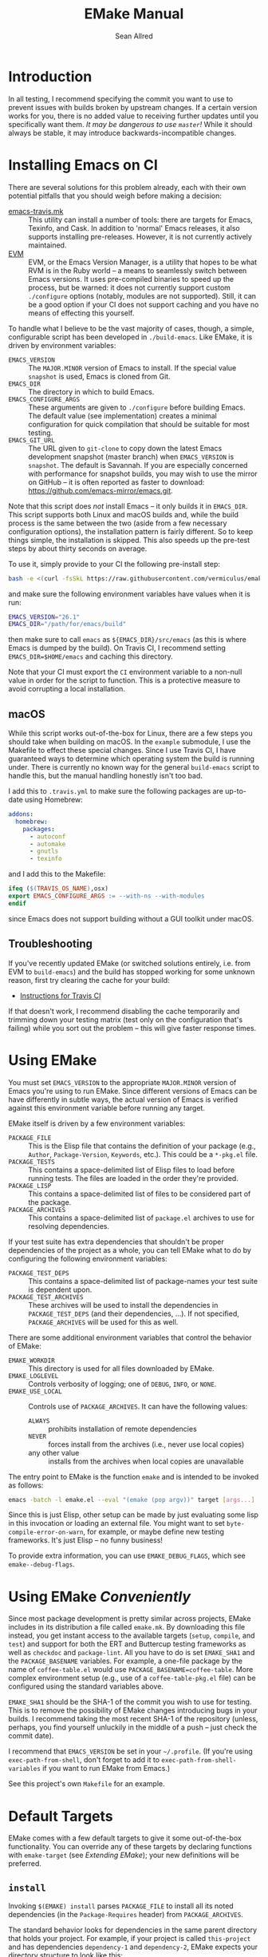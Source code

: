 #+Title: EMake Manual
#+Author: Sean Allred

* Introduction

In all testing, I recommend specifying the commit you want to use to
prevent issues with builds broken by upstream changes.  If a certain
version works for you, there is no added value to receiving further
updates until you specifically want them.  /It may be dangerous to use
=master=!/ While it should always be stable, it may introduce
backwards-incompatible changes.

* Installing Emacs on CI
There are several solutions for this problem already, each with their
own potential pitfalls that you should weigh before making a decision:
- [[https://github.com/flycheck/emacs-travis][emacs-travis.mk]] :: This utility can install a number of tools: there
     are targets for Emacs, Texinfo, and Cask.  In addition to
     'normal' Emacs releases, it also supports installing
     pre-releases.  However, it is not currently actively maintained.
- [[https://github.com/rejeep/evm][EVM]] :: EVM, or the Emacs Version Manager, is a utility that hopes to
     be what RVM is in the Ruby world -- a means to seamlessly switch
     between Emacs versions.  It uses pre-compiled binaries to speed
     up the process, but be warned: it does not currently support
     custom =./configure= options (notably, modules are not supported).
     Still, it can be a good option if your CI does not support
     caching and you have no means of effecting this yourself.

To handle what I believe to be the vast majority of cases, though, a
simple, configurable script has been developed in =./build-emacs=.  Like
EMake, it is driven by environment variables:
- =EMACS_VERSION= :: The =MAJOR.MINOR= version of Emacs to install.  If
     the special value =snapshot= is used, Emacs is cloned from Git.
- =EMACS_DIR= :: The directory in which to build Emacs.
- =EMACS_CONFIGURE_ARGS= :: These arguments are given to =./configure=
     before building Emacs.  The default value (see implementation)
     creates a minimal configuration for quick compilation that should
     be suitable for most testing.
- =EMACS_GIT_URL= :: The URL given to =git-clone= to copy down the latest
     Emacs development snapshot (master branch) when =EMACS_VERSION= is
     =snapshot=.  The default is Savannah.  If you are especially
     concerned with performance for snapshot builds, you may wish to
     use the mirror on GitHub -- it is often reported as faster to
     download: <https://github.com/emacs-mirror/emacs.git>.
Note that this script does /not/ install Emacs -- it only builds it in
=EMACS_DIR=.  This script supports both Linux and macOS builds and,
while the build process is the same between the two (aside from a few
necessary configuration options), the installation pattern is fairly
different.  So to keep things simple, the installation is skipped.
This also speeds up the pre-test steps by about thirty seconds on
average.

To use it, simply provide to your CI the following pre-install step:
#+BEGIN_SRC sh
  bash -e <(curl -fsSkL https://raw.githubusercontent.com/vermiculus/emake.el/${EMAKE_SHA}/build-emacs)
#+END_SRC
and make sure the following environment variables have values when it
is run:
#+BEGIN_SRC sh
  EMACS_VERSION="26.1"
  EMACS_DIR="/path/for/emacs/build"
#+END_SRC
then make sure to call =emacs= as =${EMACS_DIR}/src/emacs= (as this is
where Emacs is dumped by the build).  On Travis CI, I recommend
setting =EMACS_DIR=$HOME/emacs= and caching this directory.

Note that your CI must export the =CI= environment variable to a
non-null value in order for the script to function.  This is a
protective measure to avoid corrupting a local installation.

** macOS
While this script works out-of-the-box for Linux, there are a few
steps you should take when building on macOS.  In the =example=
submodule, I use the Makefile to effect these special changes.  Since
I use Travis CI, I have guaranteed ways to determine which operating
system the build is running under.  There is currently no known way
for the general =build-emacs= script to handle this, but the manual
handling honestly isn't too bad.

I add this to =.travis.yml= to make sure the following packages are
up-to-date using Homebrew:
#+BEGIN_SRC yaml
addons:
  homebrew:
    packages:
      - autoconf
      - automake
      - gnutls
      - texinfo
#+END_SRC
and I add this to the Makefile:
#+BEGIN_SRC makefile
  ifeq ($(TRAVIS_OS_NAME),osx)
  export EMACS_CONFIGURE_ARGS := --with-ns --with-modules
  endif
#+END_SRC
since Emacs does not support building without a GUI toolkit under
macOS.

** Troubleshooting
If you've recently updated EMake (or switched solutions entirely,
i.e. from EVM to =build-emacs=) and the build has stopped working for
some unknown reason, first try clearing the cache for your build:

- [[https://docs.travis-ci.com/user/caching/#clearing-caches][Instructions for Travis CI]]

If that doesn't work, I recommend disabling the cache temporarily and
trimming down your testing matrix (test only on the configuration
that's failing) while you sort out the problem -- this will give
faster response times.

* Using EMake
You must set =EMACS_VERSION= to the appropriate =MAJOR.MINOR= version of
Emacs you're using to run EMake.  Since different versions of Emacs
can be have differently in subtle ways, the actual version of Emacs is
verified against this environment variable before running any target.

EMake itself is driven by a few environment variables:
- =PACKAGE_FILE= :: This is the Elisp file that contains the definition
                    of your package (e.g., =Author=, =Package-Version=,
                    =Keywords=, etc.).  This could be a =*-pkg.el= file.
- =PACKAGE_TESTS= :: This contains a space-delimited list of Elisp files
     to load before running tests.  The files are loaded in the order
     they're provided.
- =PACKAGE_LISP= :: This contains a space-delimited list of files to be
                    considered part of the package.
- =PACKAGE_ARCHIVES= :: This contains a space-delimited list of
     =package.el= archives to use for resolving dependencies.
If your test suite has extra dependencies that shouldn't be proper
dependencies of the project as a whole, you can tell EMake what to do
by configuring the following environment variables:
- =PACKAGE_TEST_DEPS= :: This contains a space-delimited list of
     package-names your test suite is dependent upon.
- =PACKAGE_TEST_ARCHIVES= :: These archives will be used to install the
     dependencies in =PACKAGE_TEST_DEPS= (and their dependencies, ...).
     If not specified, =PACKAGE_ARCHIVES= will be used for this as well.

There are some additional environment variables that control the
behavior of EMake:
- =EMAKE_WORKDIR= :: This directory is used for all files downloaded by
     EMake.
- =EMAKE_LOGLEVEL= :: Controls verbosity of logging; one of =DEBUG=, =INFO=,
     or =NONE=.
- =EMAKE_USE_LOCAL= :: Controls use of =PACKAGE_ARCHIVES=.  It can have
     the following values:
  - =ALWAYS= :: prohibits installation of remote dependencies
  - =NEVER= :: forces install from the archives (i.e., never use local
               copies)
  - any other value :: installs from the archives when local copies
       are unavailable

The entry point to EMake is the function ~emake~ and is intended to be
invoked as follows:
#+BEGIN_SRC sh
  emacs -batch -l emake.el --eval "(emake (pop argv))" target [args...]
#+END_SRC

Since this is just Elisp, other setup can be made by just evaluating
some lisp in this invocation or loading an external file.  You might
want to set ~byte-compile-error-on-warn~, for example, or maybe define
new testing frameworks.  It's just Elisp -- no funny business!

To provide extra information, you can use =EMAKE_DEBUG_FLAGS=, which
see ~emake--debug-flags~.

* Using EMake /Conveniently/
Since most package development is pretty similar across projects,
EMake includes in its distribution a file called =emake.mk=.  By
downloading this file instead, you get instant access to the available
targets (=setup=, =compile=, and =test=) and support for both the ERT and
Buttercup testing frameworks as well as =checkdoc= and =package-lint=.
All you have to do is set =EMAKE_SHA1= and the =PACKAGE_BASENAME=
variables.  For example, a one-file package by the name of
=coffee-table.el= would use =PACKAGE_BASENAME=coffee-table=.  More complex
environment setup (e.g., use of a =coffee-table-pkg.el= file) can be
configured using the standard variables above.

=EMAKE_SHA1= should be the SHA-1 of the commit you wish to use for
testing.  This is to remove the possibility of EMake changes
introducing bugs in your builds.  I recommend taking the most recent
SHA-1 of the repository (unless, perhaps, you find yourself unluckily
in the middle of a push -- just check the commit date).

I recommend that =EMACS_VERSION= be set in your =~/.profile=.  (If you're
using =exec-path-from-shell=, don't forget to add it to
=exec-path-from-shell-variables= if you want to run EMake from Emacs.)

See this project's own =Makefile= for an example.

* Default Targets
EMake comes with a few default targets to give it some out-of-the-box
functionality.  You can override any of these targets by declaring
functions with =emake-target= (see /Extending EMake/); your new
definitions will be preferred.

** =install=
Invoking =$(EMAKE) install= parses =PACKAGE_FILE= to install all its noted
dependencies (in the =Package-Requires= header) from =PACKAGE_ARCHIVES=.

The standard behavior looks for dependencies in the same parent
directory that holds your project.  For example, if your project is
called =this-project= and has dependencies =dependency-1= and
=dependency-2=, EMake expects your directory structure to look like
this:
#+BEGIN_EXAMPLE
- this-project/
  - README.org
  - this-project.el
- dependency-1/
  - dependency-1.el
- dependency-2/
  - dependency-2.el
#+END_EXAMPLE

You can override this behavior (e.g., for non-standard packages) by
prepending to ~emake-package-dev-locations-functions~.  For example, the
following function finds Magit if it is installed in one of the parent
directories of the current package:
#+BEGIN_SRC elisp
  (defun find-magit (pkg)
    (when (eq pkg 'magit)
      (let* ((parent-dir (emake--dir-parent emake-project-root))
             (default-directory (locate-dominating-file parent-dir "magit"))
             (dir (expand-file-name "magit")))
        (when (file-directory-p dir)
          (cons (expand-file-name "lisp/magit-pkg.el")
                (expand-file-name "lisp/"))))))

  (push #'find-magit emake-package-dev-locations-functions)
#+END_SRC

The environment variable =EMAKE_USE_LOCAL= controls how =PACKAGE_ARCHIVES=
are used to install new dependencies.  The above behavior is the
default, but two values exist for this variable:
- =ALWAYS= :: If the dependency cannot be found locally, error out.
- =NEVER= :: The local machine will not be searched for dependencies.

** =compile=
Invoking =$(EMAKE) compile= byte-compiles all files in =PACKAGE_LISP=.
You can provide the optional argument =~error-on-warn= to instruct the
byte-compiler to error-out on compilation warnings (like unused local
bindings or non-namespaced variables).

** =test=
Invoking =$(EMAKE) test= kicks off the automated tests for your project.
If you're using a framework that can't discover test definitions for
you, you can define =PACKAGE_TESTS= to be the file (or files) to load
those definitions from before running the tests.

You can specify which framework to use with an additional argument:
=$(EMAKE) test ert= tests with ERT (the default) and =$(EMAKE) test
buttercup= tests with Buttercup.  You can find a full list of defined
targets by running =$(EMAKE) help test=.  If your favorite framework
isn't built-in yet, don't worry!  You can define your own very easily
as described below in /Extending Emake/.

** =setup-load-path=
Incoking =$(EMAKE) setup-load-path= will start Emacs with =load-path=
configured as it would be during testing.  This is particularly useful
when you leave =--batch= out of the invocation.

** =help=
Shows documentation for all Makefile targets.
** =help-*=
Shows documentation for an EMake target.  For example,
#+BEGIN_EXAMPLE
make help-compile
[...] emacs -batch -l emake.el [...] help compile
emake: Running target "help" with function `emake-help' with arguments ("compile")
emake: Documentation of compile (function emake-compile)...
Compile all files in PACKAGE_LISP.
Several OPTIONS are available:

‘~error-on-warn’: set ‘byte-compile-error-on-warn’

----

This target uses the following environment variables:

    PACKAGE_LISP: space-delimited list of Lisp files in this package

emake: Documentation of compile (function emake-compile)...done
#+END_EXAMPLE

* Extending EMake
** New Targets
Targets can be created (or overridden) by defining a function using
the =emake-target= property in its =declare= form before calling the ~emake~
function.

For example, if =custom.el= contains a custom target defined so:
#+BEGIN_SRC elisp
  (defun my-function ()
    (declare (emake-target "my-cake"))
    (message "Yum!"))
#+END_SRC
and you invoke EMake as:
#+BEGIN_SRC makefile
  cake:
          emacs -batch -l emake.el -l custom.el --eval "(emake (pop argv))" my-cake
#+END_SRC
and run =make cake=, ~my-function~ will be executed after some output
boilerplate.  See ~emake--resolve-target~ for more details.

You may find ~emake-with-elpa~, =emake-project-root=, and
=emake-package-desc= helpful (along with the ~package-desc-~ family of
cl-struct accessors provided by =package.el=).

If your target is generalized and generally useful, consider
contributing it to this repository!

** New Testing Frameworks
Similar to defining a new target, there is a =declare= form used for
defining handlers for new testing frameworks: =emake-test=.  By
providing this form, the default =test= target will be able to pick up
your function for use.  For example, here is a definition for running
Buttercup:
#+BEGIN_SRC elisp
  (defun my-buttercup ()
    "Runs Buttercup tests with `buttercup-run-discover'."
    (declare (emake-test "buttercup"))
    (require 'buttercup)
    (message "I like doing things my way.")
    (buttercup-run-discover))
#+END_SRC
Now, running =$(EMAKE) test buttercup= will kick off your Buttercup
tests after printing a short message.
